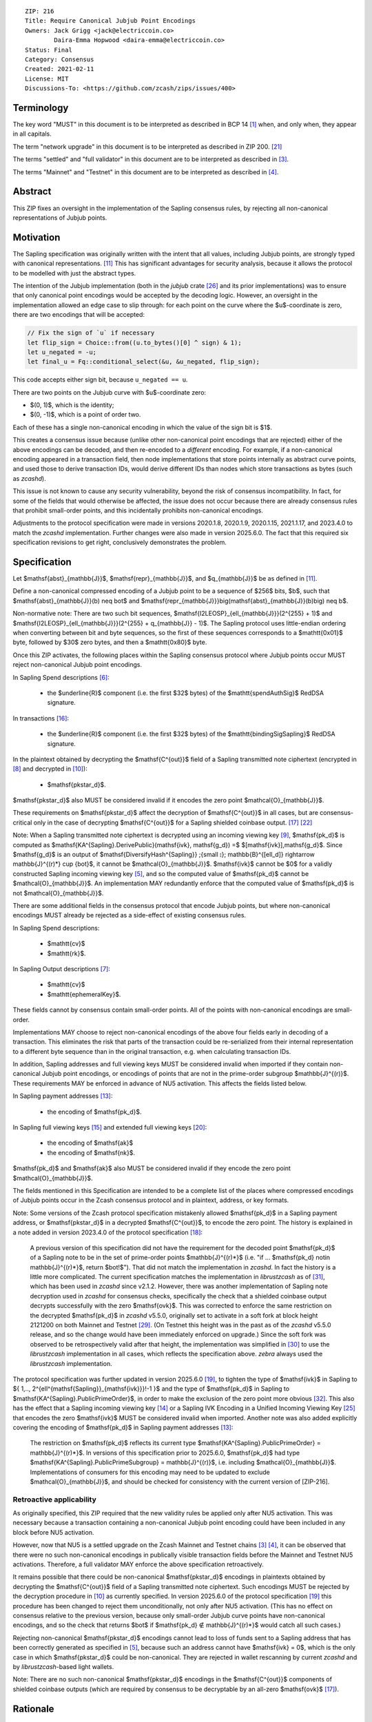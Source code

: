 ::

  ZIP: 216
  Title: Require Canonical Jubjub Point Encodings
  Owners: Jack Grigg <jack@electriccoin.co>
          Daira-Emma Hopwood <daira-emma@electriccoin.co>
  Status: Final
  Category: Consensus
  Created: 2021-02-11
  License: MIT
  Discussions-To: <https://github.com/zcash/zips/issues/400>


Terminology
===========

The key word "MUST" in this document is to be interpreted as described in BCP 14 [#BCP14]_
when, and only when, they appear in all capitals.

The term "network upgrade" in this document is to be interpreted as described in
ZIP 200. [#zip-0200]_

The terms "settled" and "full validator" in this document are to be interpreted as
described in [#protocol-blockchain]_.

The terms "Mainnet" and "Testnet" in this document are to be interpreted as described
in [#protocol-networks]_.


Abstract
========

This ZIP fixes an oversight in the implementation of the Sapling consensus rules, by
rejecting all non-canonical representations of Jubjub points.


Motivation
==========

The Sapling specification was originally written with the intent that all values, including
Jubjub points, are strongly typed with canonical representations. [#protocol-jubjub]_ This
has significant advantages for security analysis, because it allows the protocol to be
modelled with just the abstract types.

The intention of the Jubjub implementation (both in the `jubjub` crate [#jubjub-crate]_
and its prior implementations) was to ensure that only canonical point encodings would be
accepted by the decoding logic. However, an oversight in the implementation allowed an
edge case to slip through: for each point on the curve where the $u$-coordinate is
zero, there are two encodings that will be accepted:

.. code-block:: rust

   // Fix the sign of `u` if necessary
   let flip_sign = Choice::from((u.to_bytes()[0] ^ sign) & 1);
   let u_negated = -u;
   let final_u = Fq::conditional_select(&u, &u_negated, flip_sign);

This code accepts either sign bit, because ``u_negated == u``.

There are two points on the Jubjub curve with $u$-coordinate zero:

- $(0, 1)$, which is the identity;
- $(0, -1)$, which is a point of order two.

Each of these has a single non-canonical encoding in which the value of the sign bit is
$1$.

This creates a consensus issue because (unlike other non-canonical point encodings that
are rejected) either of the above encodings can be decoded, and then re-encoded to a
*different* encoding. For example, if a non-canonical encoding appeared in a transaction
field, then node implementations that store points internally as abstract curve points,
and used those to derive transaction IDs, would derive different IDs than nodes which
store transactions as bytes (such as `zcashd`).

This issue is not known to cause any security vulnerability, beyond the risk of
consensus incompatibility. In fact, for some of the fields that would otherwise be
affected, the issue does not occur because there are already consensus rules that
prohibit small-order points, and this incidentally prohibits non-canonical encodings.

Adjustments to the protocol specification were made in versions 2020.1.8, 2020.1.9,
2020.1.15, 2021.1.17, and 2023.4.0 to match the `zcashd` implementation. Further
changes were also made in version 2025.6.0. The fact that this required six
specification revisions to get right, conclusively demonstrates the problem.


Specification
=============

Let $\mathsf{abst}_{\mathbb{J}}$, $\mathsf{repr}_{\mathbb{J}}$, and
$q_{\mathbb{J}}$ be as defined in [#protocol-jubjub]_.

Define a non-canonical compressed encoding of a Jubjub point to be a sequence of
$256$ bits, $b$, such that $\mathsf{abst}_{\mathbb{J}}(b) \neq \bot$
and $\mathsf{repr_{\mathbb{J}}}\big(\mathsf{abst}_{\mathbb{J}}(b)\big) \neq b$.

Non-normative note: There are two such bit sequences,
$\mathsf{I2LEOSP}_{\ell_{\mathbb{J}}}(2^{255} + 1)$ and
$\mathsf{I2LEOSP}_{\ell_{\mathbb{J}}}(2^{255} + q_{\mathbb{J}} - 1)$.
The Sapling protocol uses little-endian ordering when converting between bit and
byte sequences, so the first of these sequences corresponds to a $\mathtt{0x01}$
byte, followed by $30$ zero bytes, and then a $\mathtt{0x80}$ byte.

Once this ZIP activates, the following places within the Sapling consensus protocol
where Jubjub points occur MUST reject non-canonical Jubjub point encodings.

In Sapling Spend descriptions [#protocol-spenddesc]_:

  - the $\underline{R}$ component (i.e. the first $32$ bytes) of the
    $\mathtt{spendAuthSig}$ RedDSA signature.

In transactions [#protocol-txnencoding]_:

  - the $\underline{R}$ component (i.e. the first $32$ bytes) of the
    $\mathtt{bindingSigSapling}$ RedDSA signature.

In the plaintext obtained by decrypting the $\mathsf{C^{out}}$ field of a
Sapling transmitted note ciphertext (encrypted in [#protocol-saplingandorchardencrypt]_
and decrypted in [#protocol-decryptovk]_):

  - $\mathsf{pk\star_d}$.

$\mathsf{pk\star_d}$ also MUST be considered invalid if it encodes the zero point
$\mathcal{O}_{\mathbb{J}}$.

These requirements on $\mathsf{pk\star_d}$ affect the decryption of
$\mathsf{C^{out}}$ in all cases, but are consensus-critical only in the case
of decrypting $\mathsf{C^{out}}$ for a Sapling shielded coinbase output.
[#protocol-txnconsensus]_ [#zip-0213]_

Note: When a Sapling transmitted note ciphertext is decrypted using an incoming
viewing key [#protocol-decryptivk]_, $\mathsf{pk_d}$ is computed as
$\mathsf{KA^{Sapling}.DerivePublic}(\mathsf{ivk}, \mathsf{g_d}) =$ $[\mathsf{ivk}]\,\mathsf{g_d}$.
Since $\mathsf{g_d}$ is an output of
$\mathsf{DiversifyHash^{Sapling}} \;{\small ⦂}\; \mathbb{B}^{[\ell_d]} \rightarrow \mathbb{J}^{(r)*} \cup \{\bot\}$,
it cannot be $\mathcal{O}_{\mathbb{J}}$. $\mathsf{ivk}$ cannot be $0$ for a validly
constructed Sapling incoming viewing key [#protocol-saplingkeycomponents]_, and
so the computed value of $\mathsf{pk_d}$ cannot be $\mathcal{O}_{\mathbb{J}}$.
An implementation MAY redundantly enforce that the computed value of $\mathsf{pk_d}$
is not $\mathcal{O}_{\mathbb{J}}$.

There are some additional fields in the consensus protocol that encode Jubjub points,
but where non-canonical encodings MUST already be rejected as a side-effect of
existing consensus rules.

In Sapling Spend descriptions:

  - $\mathtt{cv}$
  - $\mathtt{rk}$.

In Sapling Output descriptions [#protocol-outputdesc]_:

  - $\mathtt{cv}$
  - $\mathtt{ephemeralKey}$.

These fields cannot by consensus contain small-order points. All of the points
with non-canonical encodings are small-order.

Implementations MAY choose to reject non-canonical encodings of the above four
fields early in decoding of a transaction. This eliminates the risk that parts
of the transaction could be re-serialized from their internal representation to a
different byte sequence than in the original transaction, e.g. when calculating
transaction IDs.

In addition, Sapling addresses and full viewing keys MUST be considered invalid when
imported if they contain non-canonical Jubjub point encodings, or encodings of points
that are not in the prime-order subgroup $\mathbb{J}^{(r)}$. These requirements
\MAY be enforced in advance of NU5 activation. This affects the fields listed below.

In Sapling payment addresses [#protocol-saplingpaymentaddrencoding]_:

  - the encoding of $\mathsf{pk_d}$.

In Sapling full viewing keys [#protocol-saplingfullviewingkeyencoding]_ and extended
full viewing keys [#zip-0032-extfvk]_:

  - the encoding of $\mathsf{ak}$
  - the encoding of $\mathsf{nk}$.

$\mathsf{pk_d}$ and $\mathsf{ak}$ also MUST be considered invalid if they encode the
zero point $\mathcal{O}_{\mathbb{J}}$.

The fields mentioned in this Specification are intended to be a complete list of the
places where compressed encodings of Jubjub points occur in the Zcash consensus protocol
and in plaintext, address, or key formats.

Note: Some versions of the Zcash protocol specification mistakenly allowed $\mathsf{pk_d}$
in a Sapling payment address, or $\mathsf{pk\star_d}$ in a decrypted $\mathsf{C^{out}}$,
to encode the zero point. The history is explained in a note added in version 2023.4.0 of
the protocol specification [#protocol-2023.4.0]_:

  A previous version of this specification did not have the requirement for the decoded point
  $\mathsf{pk_d}$ of a Sapling note to be in the set of prime-order points $\mathbb{J}^{(r)*}$
  (i.e. "if ... $\mathsf{pk_d} \not\in \mathbb{J}^{(r)*}$, return $\bot\!$").
  That did not match the implementation in `zcashd`. In fact the history is a little more
  complicated. The current specification matches the implementation in `librustzcash` as of
  [#librustzcash-pr109]_, which has been used in `zcashd` since v2.1.2. However, there was
  another implementation of Sapling note decryption used in `zcashd` for consensus checks,
  specifically the check that a shielded coinbase output decrypts successfully with the
  zero $\mathsf{ovk}$. This was corrected to enforce the same restriction on the decrypted
  $\mathsf{pk_d}$ in `zcashd` v5.5.0, originally set to activate in a soft fork at block
  height 2121200 on both Mainnet and Testnet [#zcashd-pr6459]_. (On Testnet this height was
  in the past as of the `zcashd` v5.5.0 release, and so the change would have been immediately
  enforced on upgrade.) Since the soft fork was observed to be retrospectively valid after
  that height, the implementation was simplified in [#zcashd-pr6725]_ to use the
  `librustzcash` implementation in all cases, which reflects the specification above.
  `zebra` always used the `librustzcash` implementation.

The protocol specification was further updated in version 2025.6.0 [#protocol-2025.6.0]_,
to tighten the type of $\mathsf{ivk}$ in Sapling to
$\{ 1\,..\, 2^{\ell^{\mathsf{Sapling}}_{\mathsf{ivk}}}\!-1 \}$ and the type of
$\mathsf{pk_d}$ in Sapling to $\mathsf{KA^{Sapling}.PublicPrimeOrder}$, in order to make
the exclusion of the zero point more obvious [#zips-issue664]_. This also has the effect
that a Sapling incoming viewing key [#protocol-saplinginviewingkeyencoding]_ or a Sapling
IVK Encoding in a Unified Incoming Viewing Key [#zip-0316]_ that encodes the zero
$\mathsf{ivk}$ MUST be considered invalid when imported. Another note was also added
explicitly covering the encoding of $\mathsf{pk_d}$ in Sapling payment addresses
[#protocol-saplingpaymentaddrencoding]_:

  The restriction on $\mathsf{pk_d}$ reflects its current type
  $\mathsf{KA^{Sapling}.PublicPrimeOrder} = \mathbb{J}^{(r)*}$. In versions of this
  specification prior to 2025.6.0, $\mathsf{pk_d}$ had type
  $\mathsf{KA^{Sapling}.PublicPrimeSubgroup} = \mathbb{J}^{(r)}$, i.e. including
  $\mathcal{O}_{\mathbb{J}}$. Implementations of consumers for this encoding may need
  to be updated to exclude $\mathcal{O}_{\mathbb{J}}$, and should be checked for
  consistency with the current version of [ZIP-216].

Retroactive applicability
-------------------------

As originally specified, this ZIP required that the new validity rules be applied only
after NU5 activation. This was necessary because a transaction containing a non-canonical
Jubjub point encoding could have been included in any block before NU5 activation.

However, now that NU5 is a settled upgrade on the Zcash Mainnet and Testnet chains
[#protocol-blockchain]_ [#protocol-networks]_, it can be observed that there were no such
non-canonical encodings in publically visible transaction fields before the Mainnet and
Testnet NU5 activations. Therefore, a full validator MAY enforce the above specification
retroactively.

It remains possible that there could be non-canonical $\mathsf{pk\star_d}$ encodings in
plaintexts obtained by decrypting the $\mathsf{C^{out}}$ field of a Sapling transmitted
note ciphertext. Such encodings MUST be rejected by the decryption procedure in
[#protocol-decryptovk]_ as currently specified. In version 2025.6.0 of the protocol
specification [#protocol-2025.6.0]_ this procedure has been changed to reject them
unconditionally, not only after NU5 activation. (This has no effect on consensus relative
to the previous version, because only small-order Jubjub curve points have non-canonical
encodings, and so the check that returns $\bot$ if $\mathsf{pk_d} ∉ \mathbb{J}^{(r)*}$
would catch all such cases.)

Rejecting non-canonical $\mathsf{pk\star_d}$ encodings cannot lead to loss of funds
sent to a Sapling address that has been correctly generated as specified in
[#protocol-saplingkeycomponents]_, because such an address cannot have $\mathsf{ivk} = 0$,
which is the only case in which $\mathsf{pk\star_d}$ could be non-canonical.
They are rejected in wallet rescanning by current `zcashd` and by `librustzcash`-based
light wallets.

Note: There are no such non-canonical $\mathsf{pk\star_d}$ encodings in the
$\mathsf{C^{out}}$ components of shielded coinbase outputs (which are required by
consensus to be decryptable by an all-zero $\mathsf{ovk}$ [#protocol-txnconsensus]_).


Rationale
=========

Zcash previously had a similar issue with non-canonical representations of points in
Ed25519 public keys and signatures. In that case, given the prevalence of Ed25519
signatures in the wider ecosystem, the decision was made in ZIP 215 [#zip-0215]_ (which
activated with the Canopy network upgrade [#zip-0251]_) to allow non-canonical
representations of points.

In Sapling, we are motivated instead to reject these non-canonical points:

- The chance of the identity occurring anywhere within the Sapling components of
  transactions from implementations following the standard protocol is cryptographically
  negligible.
- This re-enables the aforementioned simpler security analysis of the Sapling protocol.
- The Jubjub curve has a vastly-smaller scope of usage in the general cryptographic
  ecosystem than Curve25519 and Ed25519.

The necessary checks are very simple and do not require cryptographic operations,
therefore the performance impact will be negligible.

The public inputs of Jubjub points to the Spend circuit ($\!\mathsf{rk}$ and
$\mathsf{cv^{old}}$) and Output circuit ($\!\mathsf{cv^{new}}$ and
$\mathsf{epk}$) are not affected because they are represented in affine
coordinates as elements of the correct field
($\!\mathbb{F}_{r_\mathbb{S}} = \mathbb{F}_{q_\mathbb{J}}$),
and so no issue of encoding canonicity arises.

Encodings of elliptic curve points on Curve25519, BN-254 $\mathbb{G}_1$,
BN-254 $\mathbb{G}_2$, BLS12-381 $\mathbb{G}_1$, and
BLS12-381 $\mathbb{G}_2$ are not affected.

Encodings of elliptic curve points on the Pallas and Vesta curves [#protocol-pallasandvesta]_
used by the Orchard shielded protocol are also not affected.


Security and Privacy Considerations
===================================

This ZIP eliminates a potential source of consensus divergence between differing full node
implementations. From February 2023 onward, no known divergence of this type exists for
any production implementation of Zcash, but an early alpha version of the `zebrad` node
implementation would have been susceptible to this issue.


Deployment
==========

This ZIP activated with Network Upgrade 5. Requirements on points encoded in payment
addresses and full viewing keys MAY be enforced in advance of NU5 activation.

`zcashd` PRs #6000 [#zcashd-pr6000]_, #6399 [#zcashd-pr6399]_, #6459 [#zcashd-pr6459]_,
and #6725 [#zcashd-pr6725]_ retroactively enforce canonical encoding of Jubjub points
for the entire chain history, as described in the `Retroactive applicability`_ section.


References
==========

.. [#BCP14] `Information on BCP 14 — "RFC 2119: Key words for use in RFCs to Indicate Requirement Levels" and "RFC 8174: Ambiguity of Uppercase vs Lowercase in RFC 2119 Key Words" <https://www.rfc-editor.org/info/bcp14>`_
.. [#protocol] `Zcash Protocol Specification, Version 2025.6.0 [NU6.1 proposal] or later <protocol/protocol.pdf>`_
.. [#protocol-blockchain] `Zcash Protocol Specification, Version 2025.6.0 [NU6.1 proposal]. Section 3.3: The Block Chain <protocol/protocol.pdf#blockchain>`_
.. [#protocol-networks] `Zcash Protocol Specification, Version 2025.6.0 [NU6.1 proposal]. Section 3.12: Mainnet and Testnet <protocol/protocol.pdf#networks>`_
.. [#protocol-saplingkeycomponents] `Zcash Protocol Specification, Version 2025.6.0 [NU6.1 proposal]. Section 4.2.2: Sapling Key Components <protocol/protocol.pdf#saplingkeycomponents>`_
.. [#protocol-spenddesc] `Zcash Protocol Specification, Version 2025.6.0 [NU6.1 proposal]. Section 4.4: Spend Descriptions <protocol/protocol.pdf#spenddesc>`_
.. [#protocol-outputdesc] `Zcash Protocol Specification, Version 2025.6.0 [NU6.1 proposal]. Section 4.5: Output Descriptions <protocol/protocol.pdf#outputdesc>`_
.. [#protocol-saplingandorchardencrypt] `Zcash Protocol Specification, Version 2025.6.0 [NU6.1 proposal]. Section 4.20.1 Encryption (Sapling and Orchard) <protocol/protocol.pdf#saplingandorchardencrypt>`_
.. [#protocol-decryptivk] `Zcash Protocol Specification, Version 2025.6.0 [NU6.1 proposal]. Section 4.20.2 Decryption using a Incoming Viewing Key (Sapling and Orchard) <protocol/protocol.pdf#decryptivk>`_
.. [#protocol-decryptovk] `Zcash Protocol Specification, Version 2025.6.0 [NU6.1 proposal]. Section 4.20.3 Decryption using a Full Viewing Key (Sapling and Orchard) <protocol/protocol.pdf#decryptovk>`_
.. [#protocol-jubjub] `Zcash Protocol Specification, Version 2025.6.0 [NU6.1 proposal]. Section 5.4.9.3: Jubjub <protocol/protocol.pdf#jubjub>`_
.. [#protocol-pallasandvesta] `Zcash Protocol Specification, Version 2025.6.0 [NU6.1 proposal]. Section 5.4.9.6: Pallas and Vesta <protocol/protocol.pdf#pallasandvesta>`_
.. [#protocol-saplingpaymentaddrencoding] `Zcash Protocol Specification, Version 2025.6.0 [NU6.1 proposal]. Section 5.6.3.1: Sapling Payment Addresses <protocol/protocol.pdf#saplingpaymentaddrencoding>`_
.. [#protocol-saplinginviewingkeyencoding] `Zcash Protocol Specification, Version 2025.6.0 [NU6.1 proposal]. Section 5.6.3.2: Sapling Incoming Viewing Keys <protocol/protocol.pdf#saplinginviewingkeyencoding>`_
.. [#protocol-saplingfullviewingkeyencoding] `Zcash Protocol Specification, Version 2025.6.0 [NU6.1 proposal]. Section 5.6.3.3: Sapling Full Viewing Keys <protocol/protocol.pdf#saplingfullviewingkeyencoding>`_
.. [#protocol-txnencoding] `Zcash Protocol Specification, Version 2025.6.0 [NU6.1 proposal]. Section 7.1: Transaction Encoding and Consensus <protocol/protocol.pdf#txnencoding>`_
.. [#protocol-txnconsensus] `Zcash Protocol Specification, Version 2025.6.0 [NU6.1 proposal]. Section 7.1.2: Transaction Consensus Rules <protocol/protocol.pdf#txnconsensus>`_
.. [#protocol-2023.4.0] `Zcash Protocol Specification, Version 2023.4.0. Section 10: Change History — 2023.4.0 <protocol/protocol.pdf#2023.4.0>`_
.. [#protocol-2025.6.0] `Zcash Protocol Specification, Version 2025.6.0 [NU6.1 proposal]. Section 10: Change History — 2025.6.0 <protocol/protocol.pdf#2025.6.0>`_
.. [#zip-0032-extfvk] `ZIP 32: Shielded Hierarchical Deterministic Wallets. Sapling extended full viewing keys <zip-0032.rst#sapling-extended-full-viewing-keys>`_
.. [#zip-0200] `ZIP 200: Network Upgrade Mechanism <zip-0200.rst>`_
.. [#zip-0213] `ZIP 213: Shielded Coinbase <zip-0213.rst>`_
.. [#zip-0215] `ZIP 215: Explicitly Defining and Modifying Ed25519 Validation Rules <zip-0215.rst>`_
.. [#zip-0251] `ZIP 251: Deployment of the Canopy Network Upgrade <zip-0251.rst>`_
.. [#zip-0316] `ZIP 316: Unified Addresses and Unified Viewing Keys <zip-0316.rst>`_
.. [#jubjub-crate] `jubjub Rust crate <https://github.com/zkcrypto/jubjub>`_
.. [#zcashd-pr6000] `zcash/zcash PR 6000: Enable ZIP 216 for blocks prior to NU5 activation <https://github.com/zcash/zcash/pull/6000>`_
.. [#zcashd-pr6399] `zcash/zcash PR 6399: Retroactively enable ZIP 216 before NU5 activation <https://github.com/zcash/zcash/pull/6399>`_
.. [#zcashd-pr6459] `zcash/zcash PR 6459: Migrate to zcash_primitives 0.10 <https://github.com/zcash/zcash/pull/6459>`_
.. [#zcashd-pr6725] `zcash/zcash PR 6725: Retroactively use Rust to decrypt shielded coinbase before soft fork <https://github.com/zcash/zcash/pull/6725>`_
.. [#librustzcash-pr109] `zcash/librustzcash PR 109: PaymentAddress encapsulation <https://github.com/zcash/librustzcash/pull/109/files#diff-92d6b429f317a74bd65b2ad87d4f841e9fa9e334edab4199cdaba91172cd2d10R147-R151>`_
.. [#zips-issue664] `zcash/zips issue 664: Sapling pk\_d should not allow the zero point <https://github.com/zcash/zips/issues/664>`_
